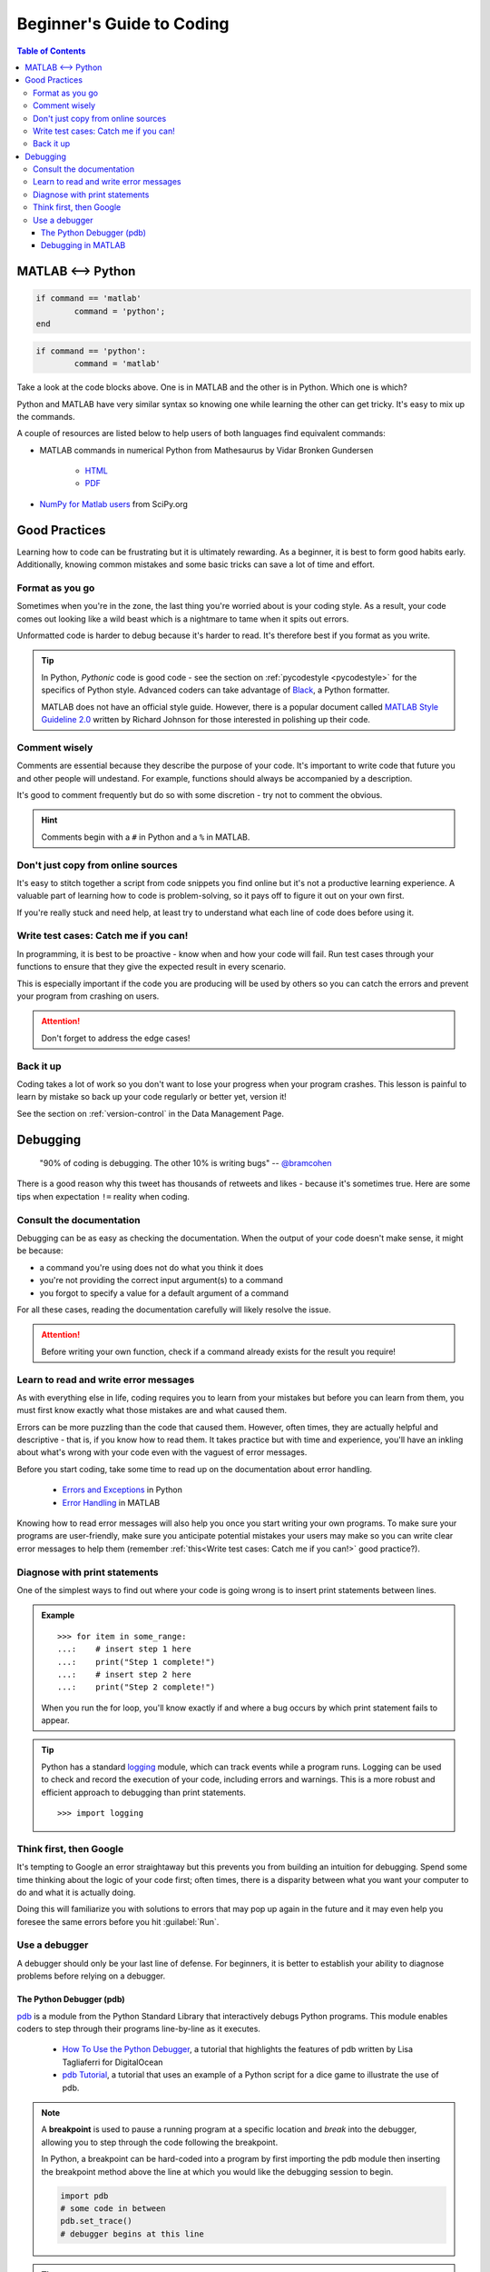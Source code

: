 ##########################
Beginner's Guide to Coding
##########################

.. contents:: Table of Contents
	:depth: 3
	
******************
MATLAB <--> Python
******************

.. code-block:: matlab

	if command == 'matlab'
		command = 'python';
	end

.. code-block:: python

	if command == 'python':
		command = 'matlab'
		
Take a look at the code blocks above. One is in MATLAB and the other is in Python. Which one is which?

Python and MATLAB have very similar syntax so knowing one while learning the other can get tricky. It's  
easy to mix up the commands. 

A couple of resources are listed below to help users of both languages find
equivalent commands:

* MATLAB commands in numerical Python from Mathesaurus by Vidar Bronken Gundersen

	* `HTML <http://mathesaurus.sourceforge.net/matlab-numpy.html>`_
	* `PDF <http://mathesaurus.sourceforge.net/matlab-python-xref.pdf>`_
	
* `NumPy for Matlab users <https://docs.scipy.org/doc/numpy/user/numpy-for-matlab-users.html>`_ from SciPy.org

**************
Good Practices
**************

Learning how to code can be frustrating but it is ultimately rewarding. As a beginner, it is best to form good habits early.
Additionally, knowing common mistakes and some basic tricks can save a lot of time and effort. 

Format as you go
================

Sometimes when you're in the zone, the last thing you're worried about is your coding style. As a result, your code comes out looking like
a wild beast which is a nightmare to tame when it spits out errors.

Unformatted code is harder to debug because it's harder to read. It's therefore best if you format as you write. 

.. tip::
	In Python, *Pythonic* code is good code - see the section on :ref:`pycodestyle <pycodestyle>` for the specifics of Python style. Advanced coders can 
	take advantage of `Black <https://black.readthedocs.io/en/stable/installation_and_usage.html#installation>`_, a Python formatter.
	
	MATLAB does not have an official style guide. However, there is a popular document called `MATLAB Style Guideline 2.0 <https://www.mathworks.com/matlabcentral/fileexchange/46056-matlab-style-guidelines-2-0>`_
	written by Richard Johnson for those interested in polishing up their code. 

Comment wisely
==============

Comments are essential because they describe the purpose of your code. It's important to write code that future you and other people will undestand.
For example, functions should always be accompanied by a description.

It's good to comment frequently but do so with some discretion - try not to comment the obvious. 

.. hint::
	Comments begin with a ``#`` in Python and a ``%`` in MATLAB. 

Don't just copy from online sources
===================================

It's easy to stitch together a script from code snippets you find online but it's not a productive learning experience. 
A valuable part of learning how to code is problem-solving, so it pays off to figure it out on your own first. 

If you're really stuck and need help, at least try to understand what each line of code does before using it. 

Write test cases: Catch me if you can!
======================================

In programming, it is best to be proactive - know when and how your code will fail. Run test cases through your functions to 
ensure that they give the expected result in every scenario. 

This is especially important if the code you are producing will be used by others so you can catch the errors and prevent your
program from crashing on users.

.. attention::
	Don't forget to address the edge cases! 

Back it up
==========

Coding takes a lot of work so you don't want to lose your progress when your program crashes. This lesson is painful to learn by mistake so 
back up your code regularly or better yet, version it! 

See the section on :ref:`version-control` in the Data Management Page. 

*********
Debugging
*********

	"90% of coding is debugging. The other 10% is writing bugs"
	-- `@bramcohen <https://twitter.com/bramcohen/status/51714087842877440>`_
	
There is a good reason why this tweet has thousands of retweets and likes - because 
it's sometimes true. Here are some tips when expectation ``!=`` reality when coding. 

Consult the documentation
=========================

Debugging can be as easy as checking the documentation. When the output of your code doesn't make
sense, it might be because:

- a command you're using does not do what you think it does 
- you're not providing the correct input argument(s) to a command
- you forgot to specify a value for a default argument of a command 

For all these cases, reading the documentation carefully will likely resolve the issue. 

.. attention::
	Before writing your own function, check if a command already exists for the result you require!

Learn to read and write error messages
======================================

As with everything else in life, coding requires you to learn from your mistakes but before you can learn from them, 
you must first know exactly what those mistakes are and what caused them.

Errors can be more puzzling than the code that caused them. However, often times, they are actually
helpful and descriptive - that is, if you know how to read them. It takes practice but with time and experience,
you'll have an inkling about what's wrong with your code even with the vaguest of error messages.

Before you start coding, take some time to read up on the documentation about error handling. 

 - `Errors and Exceptions <https://docs.python.org/3.7/tutorial/errors.html>`_ in Python
 - `Error Handling <https://www.mathworks.com/help/matlab/error-handling.html>`_ in MATLAB
 
Knowing how to read error messages will also help you once you start writing your own programs. To make sure your programs
are user-friendly, make sure you anticipate potential mistakes your users may make so you can write clear error messages to
help them (remember :ref:`this<Write test cases: Catch me if you can!>` good practice?).
		
Diagnose with print statements
==============================

One of the simplest ways to find out where your code is going wrong is to insert print statements between lines.

.. admonition:: Example
	
	.. highlight:: python
	
	::
		
		>>> for item in some_range:
		...:	# insert step 1 here
		...:	print("Step 1 complete!")
		...:	# insert step 2 here 
		...: 	print("Step 2 complete!")
	
	When you run the for loop, you'll know exactly if and where a bug occurs by which print statement fails to appear. 
	
.. tip::
	Python has a standard `logging <https://docs.python.org/3/library/logging.html>`_ module, which can track events while
	a program runs. Logging can be used to check and record the execution of your code, including errors and warnings. This is a more 
	robust and efficient approach to debugging than print statements. 
	
	.. highlight
	
	::
	
		>>> import logging
		 
Think first, then Google
========================

It's tempting to Google an error straightaway but this prevents you from building an intuition for debugging. 
Spend some time thinking about the logic of your code first; often times, there is a disparity between what you want your computer to do and what it is actually doing. 

Doing this will familiarize you with solutions to errors that may pop up again in the future and it may even help you foresee the same errors before you hit :guilabel:`Run`.
     
Use a debugger
==============

A debugger should only be your last line of defense. For beginners, it is better to establish your ability to diagnose problems before
relying on a debugger. 
	
The Python Debugger (pdb)
-------------------------

`pdb <https://docs.python.org/3/library/pdb.html>`_ is a module from the Python Standard Library that interactively debugs Python programs.
This module enables coders to step through their programs line-by-line as it executes.

	- `How To Use the Python Debugger <https://www.digitalocean.com/community/tutorials/how-to-use-the-python-debugger>`_, a tutorial
	  that highlights the features of pdb written by Lisa Tagliaferri for DigitalOcean
	- `pdb Tutorial <https://github.com/spiside/pdb-tutorial>`_, a tutorial that uses an example of a Python script for a dice game to illustrate the use of pdb.

.. note:: 
	A **breakpoint** is used to pause a running program at a specific location and *break* into the debugger, allowing 
	you to step through the code following the breakpoint. 
	
	In Python, a breakpoint can be hard-coded into a program by first importing the pdb module then inserting the breakpoint method 
	above the line at which you would like the debugging session to begin. 
	
	.. code-block:: python
	
		import pdb
		# some code in between
		pdb.set_trace()
		# debugger begins at this line
		
.. tip::
	For versions 3.7 and onwards, a built-in ``breakpoint()`` function can replace ``import pdb; pdb.set_trace()``.
	
Debugging in MATLAB
-------------------

MATLAB automatically generates warnings for lines that may cause errors. These warnings are indicated by orange
highlight within the script and as orange lines in a narrow sidebar on the right-hand side of the Editor. 

Debugging in MATLAB can be done in one of two ways:

	1. point-and-click through the Editor/Debugger: `Debug a MATLAB Program <https://www.mathworks.com/help/matlab/matlab_prog/debugging-process-and-features.html>`_
	2. through debugging functions in the Command Window: `Debugging and Analysis <https://www.mathworks.com/help/matlab/debugging-code.html?s_tid=CRUX_lftnav>`_
		
.. tip::
	In MATLAB, ``dbstop`` is the equivalent function to ``breakpoint()`` in Python. 

